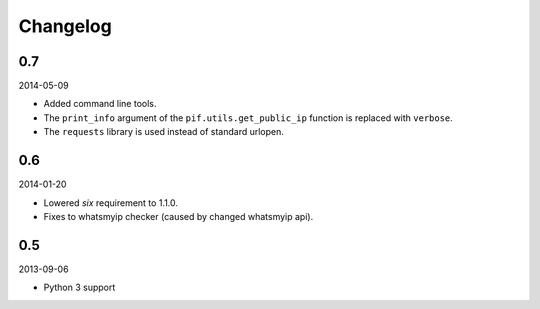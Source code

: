 Changelog
==================================

0.7
----------------------------------
2014-05-09

- Added command line tools.
- The ``print_info`` argument of the ``pif.utils.get_public_ip`` function is replaced with ``verbose``.
- The ``requests`` library is used instead of standard urlopen.

0.6
----------------------------------
2014-01-20

- Lowered `six` requirement to 1.1.0.
- Fixes to whatsmyip checker (caused by changed whatsmyip api).

0.5
----------------------------------
2013-09-06

- Python 3 support

